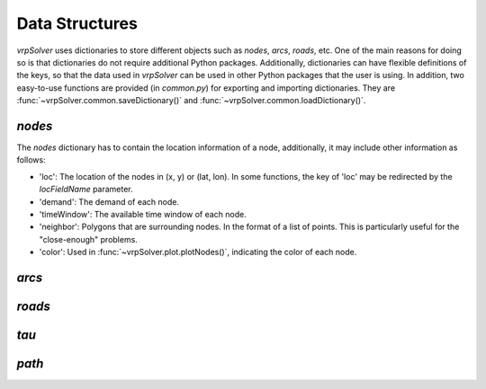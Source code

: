 Data Structures
===============

*vrpSolver* uses dictionaries to store different objects such as `nodes`, `arcs`, `roads`, etc. One of the main reasons for doing so is that dictionaries do not require additional Python packages. Additionally, dictionaries can have flexible definitions of the keys, so that the data used in *vrpSolver* can be used in other Python packages that the user is using. In addition, two easy-to-use functions are provided (in `common.py`) for exporting and importing dictionaries. They are :func:`~vrpSolver.common.saveDictionary()` and :func:`~vrpSolver.common.loadDictionary()`.


`nodes`
-------

The `nodes` dictionary has to contain the location information of a node, additionally, it may include other information as follows:

- 'loc': The location of the nodes in (x, y) or (lat, lon). In some functions, the key of 'loc' may be redirected by the `locFieldName` parameter.
- 'demand': The demand of each node.
- 'timeWindow': The available time window of each node.
- 'neighbor': Polygons that are surrounding nodes. In the format of a list of points. This is particularly useful for the "close-enough" problems.
- 'color': Used in :func:`~vrpSolver.plot.plotNodes()`, indicating the color of each node.

`arcs`
------


`roads`
-------

`tau`
-----

`path`
------
